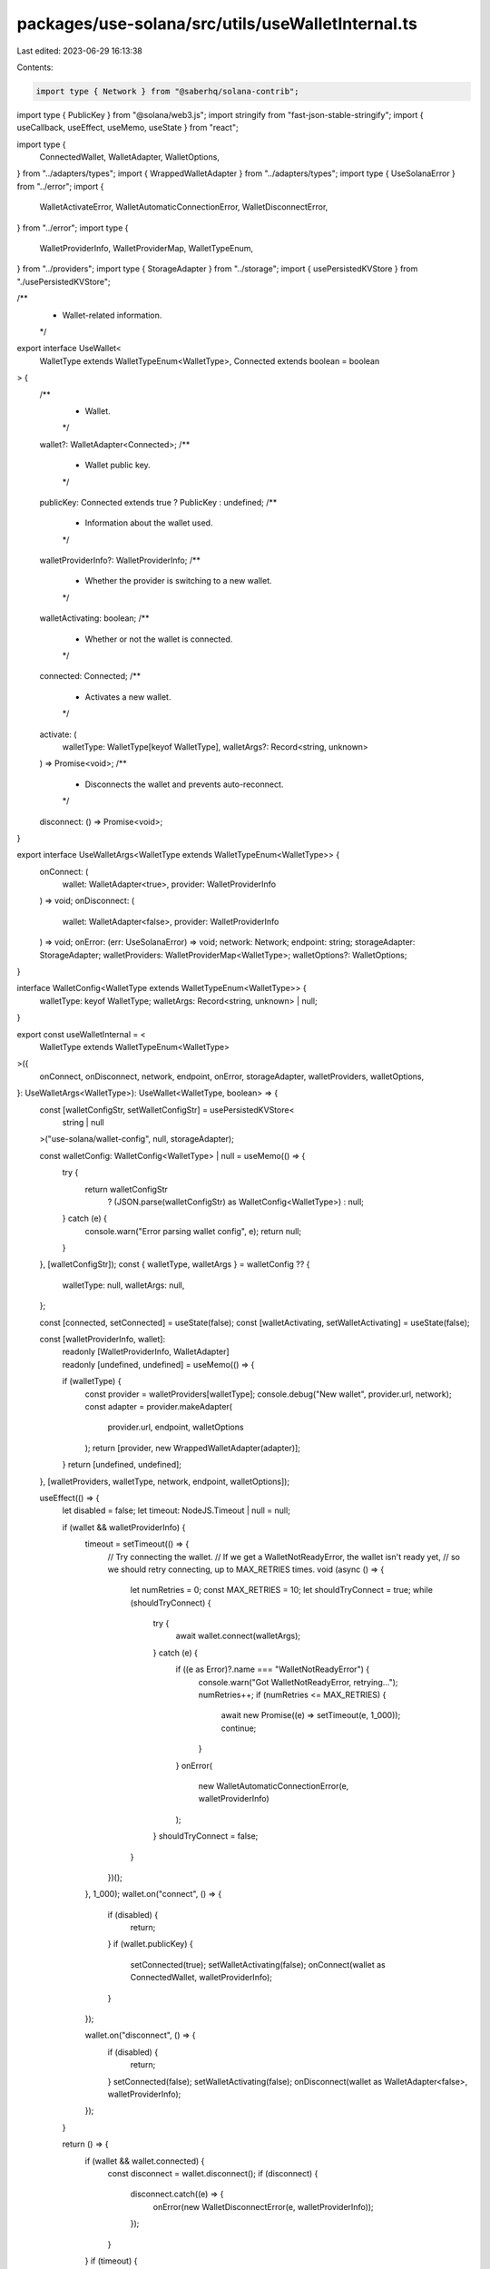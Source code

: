 packages/use-solana/src/utils/useWalletInternal.ts
==================================================

Last edited: 2023-06-29 16:13:38

Contents:

.. code-block:: ts

    import type { Network } from "@saberhq/solana-contrib";
import type { PublicKey } from "@solana/web3.js";
import stringify from "fast-json-stable-stringify";
import { useCallback, useEffect, useMemo, useState } from "react";

import type {
  ConnectedWallet,
  WalletAdapter,
  WalletOptions,
} from "../adapters/types";
import { WrappedWalletAdapter } from "../adapters/types";
import type { UseSolanaError } from "../error";
import {
  WalletActivateError,
  WalletAutomaticConnectionError,
  WalletDisconnectError,
} from "../error";
import type {
  WalletProviderInfo,
  WalletProviderMap,
  WalletTypeEnum,
} from "../providers";
import type { StorageAdapter } from "../storage";
import { usePersistedKVStore } from "./usePersistedKVStore";

/**
 * Wallet-related information.
 */
export interface UseWallet<
  WalletType extends WalletTypeEnum<WalletType>,
  Connected extends boolean = boolean
> {
  /**
   * Wallet.
   */
  wallet?: WalletAdapter<Connected>;
  /**
   * Wallet public key.
   */
  publicKey: Connected extends true ? PublicKey : undefined;
  /**
   * Information about the wallet used.
   */
  walletProviderInfo?: WalletProviderInfo;
  /**
   * Whether the provider is switching to a new wallet.
   */
  walletActivating: boolean;
  /**
   * Whether or not the wallet is connected.
   */
  connected: Connected;
  /**
   * Activates a new wallet.
   */
  activate: (
    walletType: WalletType[keyof WalletType],
    walletArgs?: Record<string, unknown>
  ) => Promise<void>;
  /**
   * Disconnects the wallet and prevents auto-reconnect.
   */
  disconnect: () => Promise<void>;
}

export interface UseWalletArgs<WalletType extends WalletTypeEnum<WalletType>> {
  onConnect: (
    wallet: WalletAdapter<true>,
    provider: WalletProviderInfo
  ) => void;
  onDisconnect: (
    wallet: WalletAdapter<false>,
    provider: WalletProviderInfo
  ) => void;
  onError: (err: UseSolanaError) => void;
  network: Network;
  endpoint: string;
  storageAdapter: StorageAdapter;
  walletProviders: WalletProviderMap<WalletType>;
  walletOptions?: WalletOptions;
}

interface WalletConfig<WalletType extends WalletTypeEnum<WalletType>> {
  walletType: keyof WalletType;
  walletArgs: Record<string, unknown> | null;
}

export const useWalletInternal = <
  WalletType extends WalletTypeEnum<WalletType>
>({
  onConnect,
  onDisconnect,
  network,
  endpoint,
  onError,
  storageAdapter,
  walletProviders,
  walletOptions,
}: UseWalletArgs<WalletType>): UseWallet<WalletType, boolean> => {
  const [walletConfigStr, setWalletConfigStr] = usePersistedKVStore<
    string | null
  >("use-solana/wallet-config", null, storageAdapter);

  const walletConfig: WalletConfig<WalletType> | null = useMemo(() => {
    try {
      return walletConfigStr
        ? (JSON.parse(walletConfigStr) as WalletConfig<WalletType>)
        : null;
    } catch (e) {
      console.warn("Error parsing wallet config", e);
      return null;
    }
  }, [walletConfigStr]);
  const { walletType, walletArgs } = walletConfig ?? {
    walletType: null,
    walletArgs: null,
  };

  const [connected, setConnected] = useState(false);
  const [walletActivating, setWalletActivating] = useState(false);

  const [walletProviderInfo, wallet]:
    | readonly [WalletProviderInfo, WalletAdapter]
    | readonly [undefined, undefined] = useMemo(() => {
    if (walletType) {
      const provider = walletProviders[walletType];
      console.debug("New wallet", provider.url, network);
      const adapter = provider.makeAdapter(
        provider.url,
        endpoint,
        walletOptions
      );
      return [provider, new WrappedWalletAdapter(adapter)];
    }
    return [undefined, undefined];
  }, [walletProviders, walletType, network, endpoint, walletOptions]);

  useEffect(() => {
    let disabled = false;
    let timeout: NodeJS.Timeout | null = null;

    if (wallet && walletProviderInfo) {
      timeout = setTimeout(() => {
        // Try connecting the wallet.
        // If we get a WalletNotReadyError, the wallet isn't ready yet,
        // so we should retry connecting, up to MAX_RETRIES times.
        void (async () => {
          let numRetries = 0;
          const MAX_RETRIES = 10;
          let shouldTryConnect = true;
          while (shouldTryConnect) {
            try {
              await wallet.connect(walletArgs);
            } catch (e) {
              if ((e as Error)?.name === "WalletNotReadyError") {
                console.warn("Got WalletNotReadyError, retrying...");
                numRetries++;
                if (numRetries <= MAX_RETRIES) {
                  await new Promise((e) => setTimeout(e, 1_000));
                  continue;
                }
              }
              onError(
                new WalletAutomaticConnectionError(e, walletProviderInfo)
              );
            }
            shouldTryConnect = false;
          }
        })();
      }, 1_000);
      wallet.on("connect", () => {
        if (disabled) {
          return;
        }
        if (wallet.publicKey) {
          setConnected(true);
          setWalletActivating(false);
          onConnect(wallet as ConnectedWallet, walletProviderInfo);
        }
      });

      wallet.on("disconnect", () => {
        if (disabled) {
          return;
        }
        setConnected(false);
        setWalletActivating(false);
        onDisconnect(wallet as WalletAdapter<false>, walletProviderInfo);
      });
    }

    return () => {
      if (wallet && wallet.connected) {
        const disconnect = wallet.disconnect();
        if (disconnect) {
          disconnect.catch((e) => {
            onError(new WalletDisconnectError(e, walletProviderInfo));
          });
        }
      }
      if (timeout) {
        clearTimeout(timeout);
      }
      disabled = true;
    };
  }, [
    onConnect,
    onDisconnect,
    onError,
    wallet,
    walletArgs,
    walletProviderInfo,
  ]);

  const activate = useCallback(
    async (
      nextWalletType: WalletType[keyof WalletType],
      nextWalletArgs?: Record<string, unknown>
    ): Promise<void> => {
      setWalletActivating(true);
      const nextWalletConfigStr = stringify({
        walletType: nextWalletType,
        walletArgs: nextWalletArgs ?? null,
      });
      if (walletConfigStr === nextWalletConfigStr) {
        // reconnect
        try {
          await wallet?.connect(nextWalletArgs);
        } catch (e) {
          onError(
            new WalletActivateError<WalletType>(
              e,
              nextWalletType,
              nextWalletArgs
            )
          );
        }
        setWalletActivating(false);
      }
      await setWalletConfigStr(nextWalletConfigStr);
    },
    [onError, setWalletConfigStr, wallet, walletConfigStr]
  );

  const disconnect = useCallback(async () => {
    await wallet?.disconnect();
    await setWalletConfigStr(null);
  }, [setWalletConfigStr, wallet]);

  return {
    wallet,
    walletProviderInfo,
    walletActivating,
    connected,
    publicKey: wallet?.publicKey ?? undefined,
    activate,
    disconnect,
  };
};


